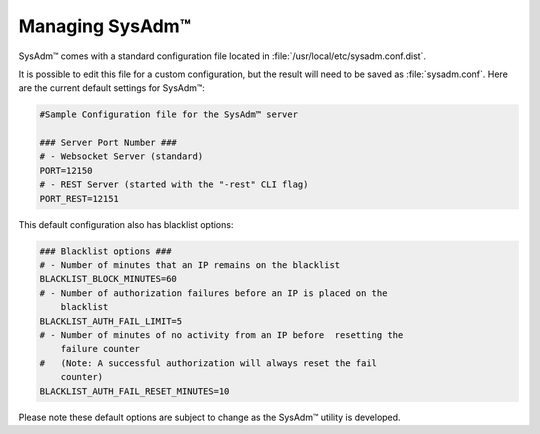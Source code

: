.. _management:

Managing SysAdm™
================

SysAdm™ comes with a standard configuration file located in
:file:`/usr/local/etc/sysadm.conf.dist`.

It is possible to edit this file for a custom configuration, but the
result will need to be saved as :file:`sysadm.conf`. Here are the
current default settings for SysAdm™:

.. code-block:: none

  #Sample Configuration file for the SysAdm™ server

  ### Server Port Number ###
  # - Websocket Server (standard)
  PORT=12150
  # - REST Server (started with the "-rest" CLI flag)
  PORT_REST=12151
  
This default configuration also has blacklist options:

.. code-block:: none

  ### Blacklist options ###
  # - Number of minutes that an IP remains on the blacklist
  BLACKLIST_BLOCK_MINUTES=60
  # - Number of authorization failures before an IP is placed on the
      blacklist
  BLACKLIST_AUTH_FAIL_LIMIT=5
  # - Number of minutes of no activity from an IP before  resetting the
      failure counter
  #   (Note: A successful authorization will always reset the fail
      counter)
  BLACKLIST_AUTH_FAIL_RESET_MINUTES=10

Please note these default options are subject to change as the SysAdm™
utility is developed.
